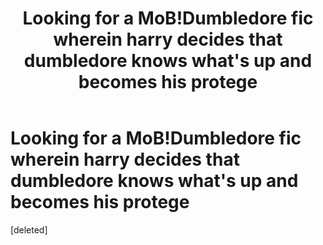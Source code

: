 #+TITLE: Looking for a MoB!Dumbledore fic wherein harry decides that dumbledore knows what's up and becomes his protege

* Looking for a MoB!Dumbledore fic wherein harry decides that dumbledore knows what's up and becomes his protege
:PROPERTIES:
:Score: 1
:DateUnix: 1478494707.0
:DateShort: 2016-Nov-07
:FlairText: Request
:END:
[deleted]

